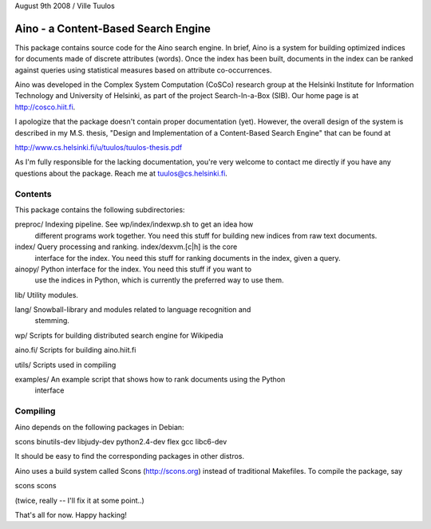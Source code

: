 August 9th 2008 / Ville Tuulos


Aino - a Content-Based Search Engine
====================================

This package contains source code for the Aino search engine. In brief,
Aino is a system for building optimized indices for documents made of
discrete attributes (words). Once the index has been built, documents in
the index can be ranked against queries using statistical measures based
on attribute co-occurrences.

Aino was developed in the Complex System Computation (CoSCo) research
group at the Helsinki Institute for Information Technology and
University of Helsinki, as part of the project Search-In-a-Box (SIB). Our
home page is at http://cosco.hiit.fi.

I apologize that the package doesn't contain proper documentation (yet).
However, the overall design of the system is described in my M.S. thesis,
"Design and Implementation of a Content-Based Search Engine" that can be 
found at

http://www.cs.helsinki.fi/u/tuulos/tuulos-thesis.pdf

As I'm fully responsible for the lacking documentation, you're very welcome
to contact me directly if you have any questions about the package. Reach 
me at tuulos@cs.helsinki.fi.


Contents
--------

This package contains the following subdirectories:

preproc/   Indexing pipeline. See wp/index/indexwp.sh to get an idea how 
           different programs work together. You need this stuff for 
	   building new indices from raw text documents.

index/     Query processing and ranking. index/dexvm.[c|h] is the core 
           interface for the index. You need this stuff for ranking documents
	   in the index, given a query.

ainopy/    Python interface for the index. You need this stuff if you want to
           use the indices in Python, which is currently the preferred way to
	   use them.

lib/       Utility modules.

lang/	   Snowball-library and modules related to language recognition and 
           stemming.

wp/	   Scripts for building distributed search engine for Wikipedia

aino.fi/   Scripts for building aino.hiit.fi

utils/	   Scripts used in compiling

examples/  An example script that shows how to rank documents using the Python 
           interface


Compiling
---------

Aino depends on the following packages in Debian:

scons
binutils-dev
libjudy-dev
python2.4-dev
flex
gcc
libc6-dev

It should be easy to find the corresponding packages in other distros.

Aino uses a build system called Scons (http://scons.org) instead of traditional 
Makefiles. To compile the package, say

scons
scons

(twice, really -- I'll fix it at some point..)


That's all for now. Happy hacking!

